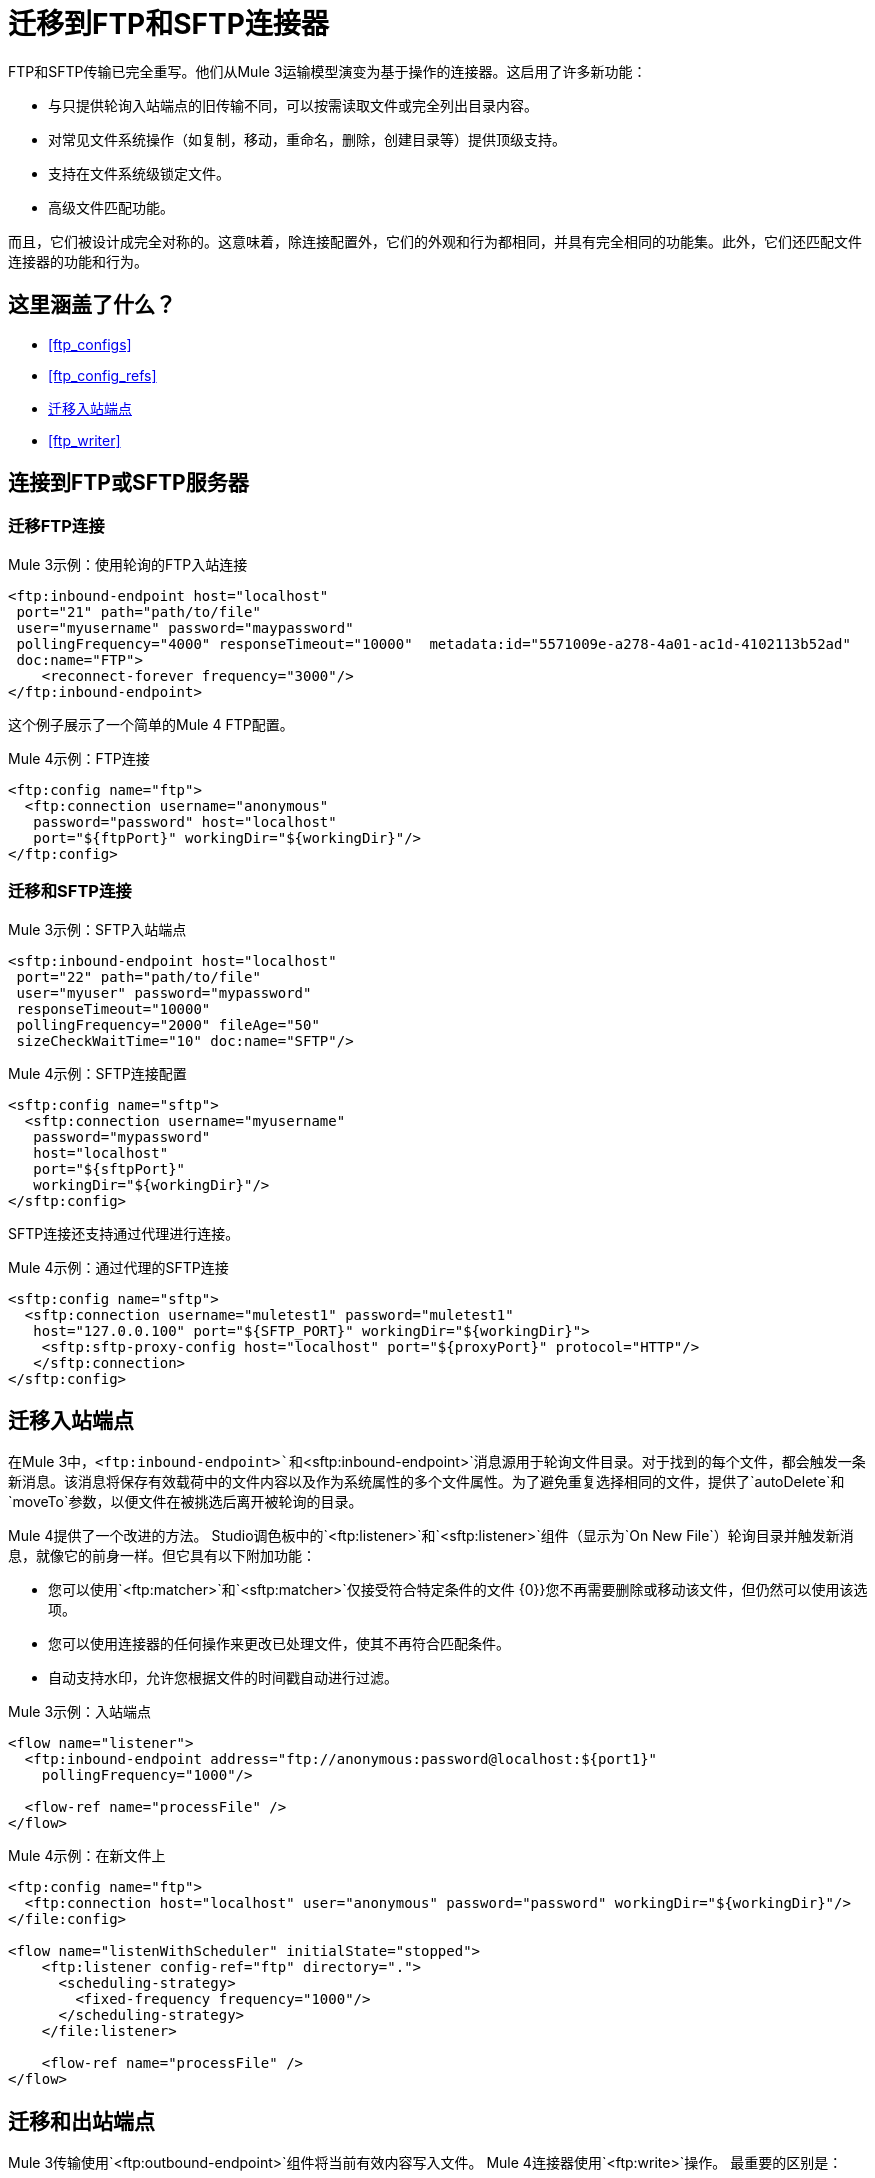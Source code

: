 // sme：MG，作者：sduke？
= 迁移到FTP和SFTP连接器

FTP和SFTP传输已完全重写。他们从Mule 3运输模型演变为基于操作的连接器。这启用了许多新功能：

* 与只提供轮询入站端点的旧传输不同，可以按需读取文件或完全列出目录内容。
* 对常见文件系统操作（如复制，移动，重命名，删除，创建目录等）提供顶级支持。
* 支持在文件系统级锁定文件。
* 高级文件匹配功能。

而且，它们被设计成完全对称的。这意味着，除连接配置外，它们的外观和行为都相同，并具有完全相同的功能集。此外，它们还匹配文件连接器的功能和行为。


[[whats_covered_here]]
== 这里涵盖了什么？

*  <<ftp_configs>>
*  <<ftp_config_refs>>
*  <<ftp_listener>>
*  <<ftp_writer>>


[[config_ftp_sftp]]

== 连接到FTP或SFTP服务器

=== 迁移FTP连接

.Mule 3示例：使用轮询的FTP入站连接

[source,xml, linenums]
----
<ftp:inbound-endpoint host="localhost"
 port="21" path="path/to/file"
 user="myusername" password="maypassword"
 pollingFrequency="4000" responseTimeout="10000"  metadata:id="5571009e-a278-4a01-ac1d-4102113b52ad"
 doc:name="FTP">
    <reconnect-forever frequency="3000"/>
</ftp:inbound-endpoint>
----

这个例子展示了一个简单的Mule 4 FTP配置。

.Mule 4示例：FTP连接
[source,xml, linenums]
----
<ftp:config name="ftp">
  <ftp:connection username="anonymous"
   password="password" host="localhost"
   port="${ftpPort}" workingDir="${workingDir}"/>
</ftp:config>
----

=== 迁移和SFTP连接

.Mule 3示例：SFTP入站端点
[source,xml, linenums]
----
<sftp:inbound-endpoint host="localhost"
 port="22" path="path/to/file"
 user="myuser" password="mypassword"
 responseTimeout="10000"
 pollingFrequency="2000" fileAge="50"
 sizeCheckWaitTime="10" doc:name="SFTP"/>
----

.Mule 4示例：SFTP连接配置
[source,xml, linenums]
----
<sftp:config name="sftp">
  <sftp:connection username="myusername"
   password="mypassword"
   host="localhost"
   port="${sftpPort}"
   workingDir="${workingDir}"/>
</sftp:config>
----

SFTP连接还支持通过代理进行连接。

.Mule 4示例：通过代理的SFTP连接
[source,xml, linenums]
----
<sftp:config name="sftp">
  <sftp:connection username="muletest1" password="muletest1"
   host="127.0.0.100" port="${SFTP_PORT}" workingDir="${workingDir}">
    <sftp:sftp-proxy-config host="localhost" port="${proxyPort}" protocol="HTTP"/>
   </sftp:connection>
</sftp:config>
----

[[ftp_listener]]
== 迁移入站端点

在Mule 3中，`<ftp:inbound-endpoint>`和`<sftp:inbound-endpoint>`消息源用于轮询文件目录。对于找到的每个文件，都会触发一条新消息。该消息将保存有效载荷中的文件内容以及作为系统属性的多个文件属性。为了避免重复选择相同的文件，提供了`autoDelete`和`moveTo`参数，以便文件在被挑选后离开被轮询的目录。

Mule 4提供了一个改进的方法。 Studio调色板中的`<ftp:listener>`和`<sftp:listener>`组件（显示为`On New File`）轮询目录并触发新消息，就像它的前身一样。但它具有以下附加功能：

* 您可以使用`<ftp:matcher>`和`<sftp:matcher>`仅接受符合特定条件的文件
{0}}您不再需要删除或移动该文件，但仍然可以使用该选项。
* 您可以使用连接器的任何操作来更改已处理文件，使其不再符合匹配条件。
* 自动支持水印，允许您根据文件的时间戳自动进行过滤。

.Mule 3示例：入站端点
[source,xml, linenums]
----
<flow name="listener">
  <ftp:inbound-endpoint address="ftp://anonymous:password@localhost:${port1}"
    pollingFrequency="1000"/>
  
  <flow-ref name="processFile" />
</flow>
----

.Mule 4示例：在新文件上

[source,xml, linenums]
----
<ftp:config name="ftp">
  <ftp:connection host="localhost" user="anonymous" password="password" workingDir="${workingDir}"/>
</file:config>

<flow name="listenWithScheduler" initialState="stopped">
    <ftp:listener config-ref="ftp" directory=".">
      <scheduling-strategy>
        <fixed-frequency frequency="1000"/>
      </scheduling-strategy>
    </file:listener>
    
    <flow-ref name="processFile" />
</flow>
----

[[ftp_write]]
== 迁移和出站端点

Mule 3传输使用`<ftp:outbound-endpoint>`组件将当前有效内容写入文件。 Mule 4连接器使用`<ftp:write>`操作。
最重要的区别是：

*  `<ftp:outbound-endpoint>`要求将内容写入执行时的消息负载中。 `<ftp:write>`操作允许嵌入生成要写入的内容的DataWeave转换。
*  Mule 3传输在配置级别设置了`outputAppend`参数，而`<ftp:write>`操作有一个模式参数

.Mule 3示例：出站端点

[source,xml, linenums]
----
<ftp:connector name="file" outputAppend="true" />

<flow name="greetings">
  <http:listener path="greet" method="POST"/>
  <set-payload value="Hello #[payload.name]" />
  <ftp:outbound-endpoint path="greet.txt" connector-ref="file" />
</flow>
----

.Mule 4示例：写入操作

[source,xml, linenums]
----
<flow name="greetings">
  <http:listener path="greet" method="POST"/>
  <ftp:write path="greet.txt" mode="APPEND">
    <ftp:content>#['Hello $(payload.name)']</file:content>
  </file:write>
</flow>
----

要使用SFTP连接器的FTP，只需使用Studio调色板将其添加到您的应用程序中，或者在您的`pom.xml`文件中添加以下依赖项：

[source,XML,linenums]
----
<dependency>
    <groupId>org.mule.connectors</groupId>
    <artifactId>mule-ftp-connector</artifactId>
    <version>1.1.0</version> <!-- or newer -->
    <classifier>mule-plugin</classifier>
</dependency>

<dependency>
    <groupId>org.mule.connectors</groupId>
    <artifactId>mule-sftp-connector</artifactId>
    <version>1.1.0</version> <!-- or newer -->
    <classifier>mule-plugin</classifier>
</dependency>
----

== 另请参阅

*  link:/connectors/ftp-connector[FTP连接器]
*  link:/connectors/sftp-connector[SFTP连接器]
